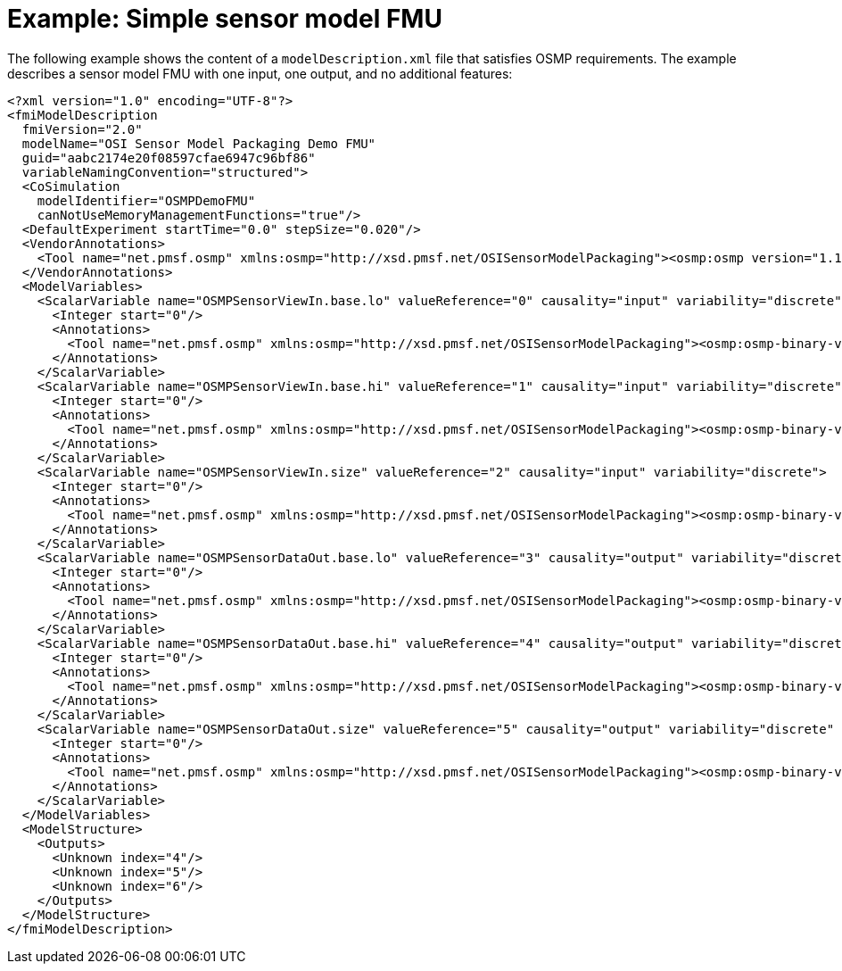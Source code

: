 = Example: Simple sensor model FMU

The following example shows the content of a `modelDescription.xml` file that satisfies OSMP requirements.
The example describes a sensor model FMU with one input, one output, and no additional features:

[source,xml,linenums]
----
<?xml version="1.0" encoding="UTF-8"?>
<fmiModelDescription
  fmiVersion="2.0"
  modelName="OSI Sensor Model Packaging Demo FMU"
  guid="aabc2174e20f08597cfae6947c96bf86"
  variableNamingConvention="structured">
  <CoSimulation
    modelIdentifier="OSMPDemoFMU"
    canNotUseMemoryManagementFunctions="true"/>
  <DefaultExperiment startTime="0.0" stepSize="0.020"/>
  <VendorAnnotations>
    <Tool name="net.pmsf.osmp" xmlns:osmp="http://xsd.pmsf.net/OSISensorModelPackaging"><osmp:osmp version="1.1.1" osi-version="3.3.1"/></Tool>
  </VendorAnnotations>
  <ModelVariables>
    <ScalarVariable name="OSMPSensorViewIn.base.lo" valueReference="0" causality="input" variability="discrete">
      <Integer start="0"/>
      <Annotations>
        <Tool name="net.pmsf.osmp" xmlns:osmp="http://xsd.pmsf.net/OSISensorModelPackaging"><osmp:osmp-binary-variable name="OSMPSensorViewIn" role="base.lo" mime-type="application/x-open-simulation-interface; type=SensorView; version=3.3.1"/></Tool>
      </Annotations>
    </ScalarVariable>
    <ScalarVariable name="OSMPSensorViewIn.base.hi" valueReference="1" causality="input" variability="discrete">
      <Integer start="0"/>
      <Annotations>
        <Tool name="net.pmsf.osmp" xmlns:osmp="http://xsd.pmsf.net/OSISensorModelPackaging"><osmp:osmp-binary-variable name="OSMPSensorViewIn" role="base.hi" mime-type="application/x-open-simulation-interface; type=SensorView; version=3.3.1"/></Tool>
      </Annotations>
    </ScalarVariable>
    <ScalarVariable name="OSMPSensorViewIn.size" valueReference="2" causality="input" variability="discrete">
      <Integer start="0"/>
      <Annotations>
        <Tool name="net.pmsf.osmp" xmlns:osmp="http://xsd.pmsf.net/OSISensorModelPackaging"><osmp:osmp-binary-variable name="OSMPSensorViewIn" role="size" mime-type="application/x-open-simulation-interface; type=SensorView; version=3.3.1"/></Tool>
      </Annotations>
    </ScalarVariable>
    <ScalarVariable name="OSMPSensorDataOut.base.lo" valueReference="3" causality="output" variability="discrete" initial="exact">
      <Integer start="0"/>
      <Annotations>
        <Tool name="net.pmsf.osmp" xmlns:osmp="http://xsd.pmsf.net/OSISensorModelPackaging"><osmp:osmp-binary-variable name="OSMPSensorDataOut" role="base.lo" mime-type="application/x-open-simulation-interface; type=SensorData; version=3.3.1"/></Tool>
      </Annotations>
    </ScalarVariable>
    <ScalarVariable name="OSMPSensorDataOut.base.hi" valueReference="4" causality="output" variability="discrete" initial="exact">
      <Integer start="0"/>
      <Annotations>
        <Tool name="net.pmsf.osmp" xmlns:osmp="http://xsd.pmsf.net/OSISensorModelPackaging"><osmp:osmp-binary-variable name="OSMPSensorDataOut" role="base.hi" mime-type="application/x-open-simulation-interface; type=SensorData; version=3.3.1"/></Tool>
      </Annotations>
    </ScalarVariable>
    <ScalarVariable name="OSMPSensorDataOut.size" valueReference="5" causality="output" variability="discrete" initial="exact">
      <Integer start="0"/>
      <Annotations>
        <Tool name="net.pmsf.osmp" xmlns:osmp="http://xsd.pmsf.net/OSISensorModelPackaging"><osmp:osmp-binary-variable name="OSMPSensorDataOut" role="size" mime-type="application/x-open-simulation-interface; type=SensorData; version=3.3.1"/></Tool>
      </Annotations>
    </ScalarVariable>
  </ModelVariables>
  <ModelStructure>
    <Outputs>
      <Unknown index="4"/>
      <Unknown index="5"/>
      <Unknown index="6"/>
    </Outputs>
  </ModelStructure>
</fmiModelDescription>
----
